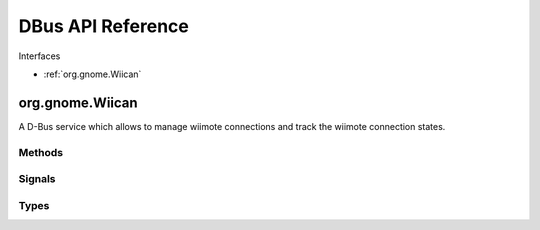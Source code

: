 DBus API Reference
==================

Interfaces 

* :ref:`org.gnome.Wiican`

.. _org.gnome.Wiican:

org.gnome.Wiican
----------------

A D-Bus service which allows to manage wiimote connections and track the 
wiimote connection states.

Methods
^^^^^^^

.. method:: ConnectWiimote(self, config_file, daemon):

    Request a wiimote connection using the config_file as mapping.

    In order to allow connections a bluetooth adaptor must be available, 
    the uinput module must be loaded and no other connection could be in 
    use (:attr:`WC_AVAILABLE` status)

    The bluetooth adaptor connection changes are auto-discovered.
    By now, the uinput module load/unload it's only discovered at service 
    start and at bluetooth adaptor connection changes too. So the best
    it's to ensure that module it's loaded before launching the service.

    The daemon mode sets the connection for waiting indefinitely for 
    pressing 1+2 (not daemon mode only wait for 3 seconds) and trying to 
    reconnect if wiimote it's disconnected.

    :param config_file: Absolute path to mapping config file
    :type config_file: string

    :param daemon: Set the daemon mode
    :type daemon: bool

    **Possible Errors**:

    * Not uinput module present

    * Not bluetooth adapter present

    * A wiimote connection still in use (disconnect first)

    * Mapping validation error

.. method:: DisconnectWiimote()

    Close the wiimote connection or do nothing if no connection in use.

.. method:: GetStatus()

    Get the current status as defined in the StatusChanged signal.

    :rtype: an integer representing the current status

.. method:: Quit()

    Exit wiican dbus service.

Signals
^^^^^^^ 

.. method:: StatusChanged(status)

    Emitted when the status of the connection changes.

    :param status: an integer indicating the new status
    :type status: int

Types
^^^^^

.. attribute:: WC_DISABLED

    Status indicating No bluetooth adaptor available and uinput module it's 
    not loaded. 
    
    Wiimote connection could not be performed.

    Integer value: 0

.. attribute:: WC_BLUEZ_PRESENT    

    Status indicating Bluetooth adaptor available, nor uinput module. 
    
    Wiimote connection could not be performed.

    Integer value: 1

.. attribute:: WC_UINPUT_PRESENT

    Status indicating the uinput module it's loaded, no bluetooth device 
    available. 
    
    Wiimote connection could not be performed.

    Integer value: 2 

.. attribute:: WC_AVAILABLE

    Status indicating bluetooth adaptor available, uinput module loaded.
    
    Wiimote connection could be performed.

    Integer value: 3

.. attribute:: WC_CONNECTED

    Status indicating wiimote connection in use. 
    
    Disconnect first to make a new connection.

    Integer value: 7
